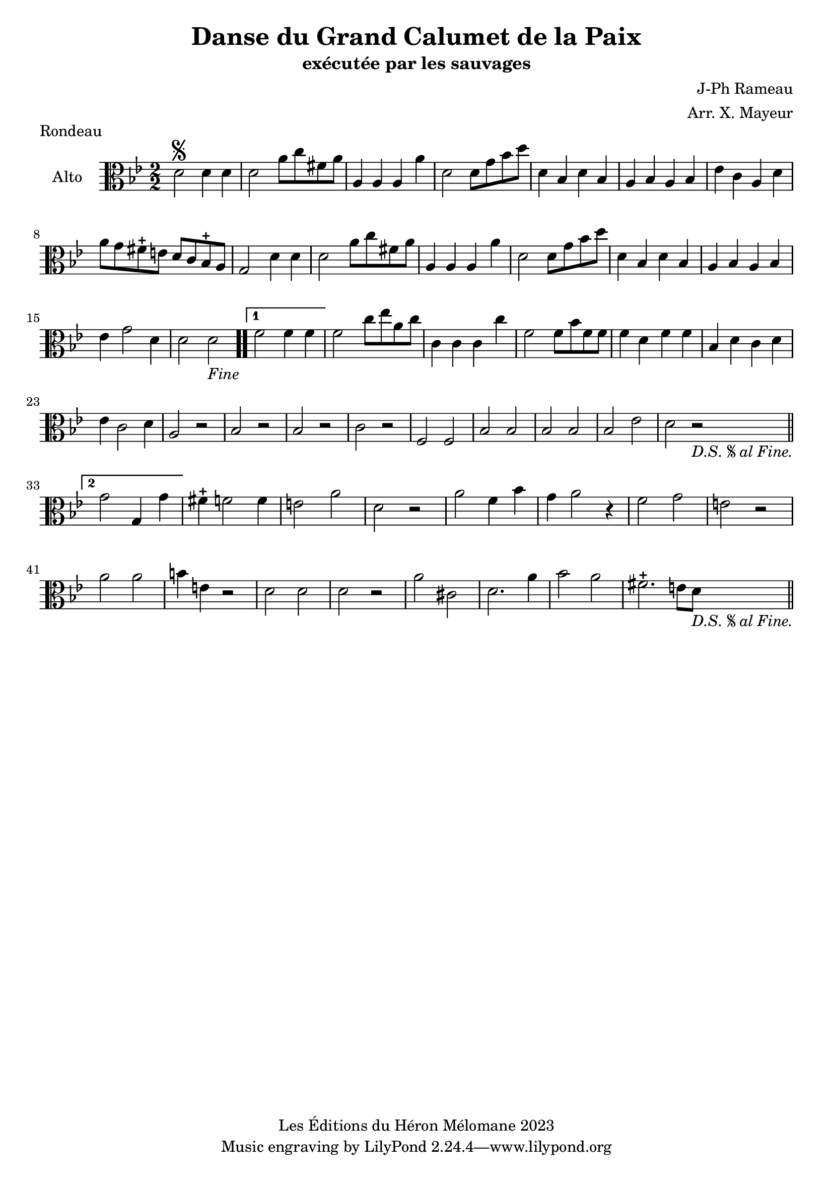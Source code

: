 \version "2.24.2"

\header {
  title = "Danse du Grand Calumet de la Paix"
  subtitle = "exécutée par les sauvages"
  composer = "J-Ph Rameau"
  arranger = "Arr. X. Mayeur"
  piece = "Rondeau"
  copyright = "Les Éditions du Héron Mélomane 2023"
}

\paper {
  #(set-paper-size "a4")
}

global = {
  \key bes \major
  \numericTimeSignature
  \time 2/2
}

viola = \relative c' {
  \global
  \clef alto

  % \clef "G" \key bes \major

  d2\segno  d4 d | d2  a'8 c fis,! a | a,4 a a a'| d,2 d8 g bes d| d,4 bes d bes |
  %6
  a bes a bes | es c a d | a'8 g fis-+ e d c bes-+ a | g2 d'4 d | d2 a'8 c fis, a |
  %11
  a,4 a a a' |d,2 d8 g bes d| d,4 bes d bes  a bes a bes | es g2 d4 | d2 d _\markup \italic {"Fine"}\bar ".."
  %17
  \set Score.repeatCommands = #'((volta "1")) f2 f4 f \set Score.repeatCommands = #'((volta #f))
  f2 c'8 es a, c| c,4 c c c'| f,2 f8 bes f f | f4 d f f |
  %22
  bes, d c d | es c2 d4|a2 r|  bes r | bes r |
  %27
  c r| f, f | bes bes
  | bes bes | bes es|d r _\markup \italic {"D.S."\segno"al Fine."}  \bar "||" \break
  %33
  \set Score.repeatCommands = #'((volta "2"))  g2 g,4 g'\set Score.repeatCommands = #'((volta #f)) fis-+ f!2 f4e2 a| d, r| a' f4 bes  |
  %38
  g a2 r4 | f2 g | e r | a a | b4 e, r2 | d d |
  %44
  d2 r2| a' cis,| d2. a'4 | bes2 a | fis2.-+  e8 d_\markup \italic {"D.S."\segno"al Fine."}  \bar "||"



}

\score {
  \new Staff \with {
    instrumentName = "Alto"
    midiInstrument = "viola"
  } { \clef alto \viola }
  \layout { }
  \midi {
    \tempo 4=100
  }
}
